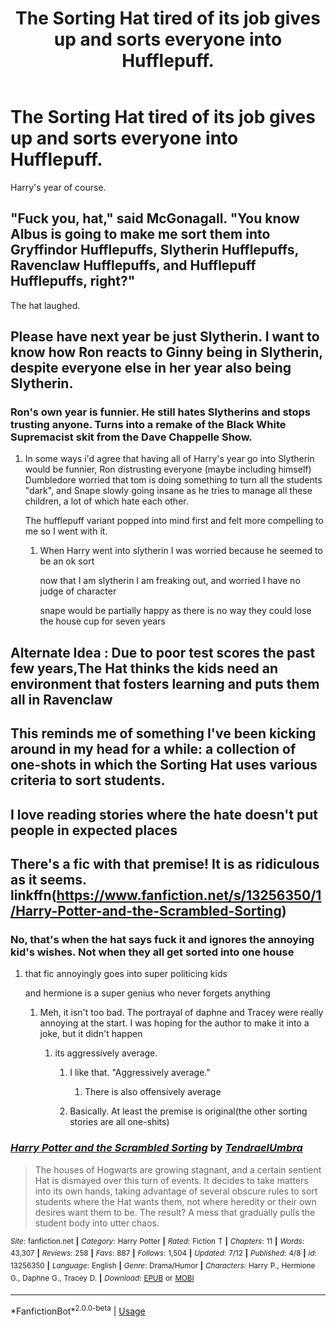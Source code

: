 #+TITLE: The Sorting Hat tired of its job gives up and sorts everyone into Hufflepuff.

* The Sorting Hat tired of its job gives up and sorts everyone into Hufflepuff.
:PROPERTIES:
:Author: bonsly24
:Score: 59
:DateUnix: 1564355819.0
:DateShort: 2019-Jul-29
:FlairText: Prompt
:END:
Harry's year of course.


** "Fuck you, hat," said McGonagall. "You know Albus is going to make me sort them into Gryffindor Hufflepuffs, Slytherin Hufflepuffs, Ravenclaw Hufflepuffs, and Hufflepuff Hufflepuffs, right?"

The hat laughed.
:PROPERTIES:
:Author: kenneth1221
:Score: 67
:DateUnix: 1564360187.0
:DateShort: 2019-Jul-29
:END:


** Please have next year be just Slytherin. I want to know how Ron reacts to Ginny being in Slytherin, despite everyone else in her year also being Slytherin.
:PROPERTIES:
:Author: The379thHero
:Score: 31
:DateUnix: 1564363123.0
:DateShort: 2019-Jul-29
:END:

*** Ron's own year is funnier. He still hates Slytherins and stops trusting anyone. Turns into a remake of the Black White Supremacist skit from the Dave Chappelle Show.
:PROPERTIES:
:Author: Project_Independence
:Score: 25
:DateUnix: 1564375516.0
:DateShort: 2019-Jul-29
:END:

**** In some ways i'd agree that having all of Harry's year go into Slytherin would be funnier, Ron distrusting everyone (maybe including himself) Dumbledore worried that tom is doing something to turn all the students "dark", and Snape slowly going insane as he tries to manage all these children, a lot of which hate each other.

The hufflepuff variant popped into mind first and felt more compelling to me so I went with it.
:PROPERTIES:
:Author: bonsly24
:Score: 16
:DateUnix: 1564378581.0
:DateShort: 2019-Jul-29
:END:

***** When Harry went into slytherin I was worried because he seemed to be an ok sort

now that I am slytherin I am freaking out, and worried I have no judge of character

snape would be partially happy as there is no way they could lose the house cup for seven years
:PROPERTIES:
:Author: CommanderL3
:Score: 9
:DateUnix: 1564398331.0
:DateShort: 2019-Jul-29
:END:


** Alternate Idea : Due to poor test scores the past few years,The Hat thinks the kids need an environment that fosters learning and puts them all in Ravenclaw
:PROPERTIES:
:Author: Bleepbloopbotz2
:Score: 12
:DateUnix: 1564404771.0
:DateShort: 2019-Jul-29
:END:


** This reminds me of something I've been kicking around in my head for a while: a collection of one-shots in which the Sorting Hat uses various criteria to sort students.
:PROPERTIES:
:Author: LittleDinghy
:Score: 8
:DateUnix: 1564414923.0
:DateShort: 2019-Jul-29
:END:


** I love reading stories where the hate doesn't put people in expected places
:PROPERTIES:
:Author: premar16
:Score: 2
:DateUnix: 1564391768.0
:DateShort: 2019-Jul-29
:END:


** There's a fic with that premise! It is as ridiculous as it seems. linkffn([[https://www.fanfiction.net/s/13256350/1/Harry-Potter-and-the-Scrambled-Sorting]])
:PROPERTIES:
:Author: Kitty_Burglar
:Score: 0
:DateUnix: 1564376444.0
:DateShort: 2019-Jul-29
:END:

*** No, that's when the hat says fuck it and ignores the annoying kid's wishes. Not when they all get sorted into one house
:PROPERTIES:
:Score: 8
:DateUnix: 1564376955.0
:DateShort: 2019-Jul-29
:END:

**** that fic annoyingly goes into super politicing kids

and hermione is a super genius who never forgets anything
:PROPERTIES:
:Author: CommanderL3
:Score: 6
:DateUnix: 1564400348.0
:DateShort: 2019-Jul-29
:END:

***** Meh, it isn't too bad. The portrayal of daphne and Tracey were really annoying at the start. I was hoping for the author to make it into a joke, but it didn't happen
:PROPERTIES:
:Score: 2
:DateUnix: 1564400758.0
:DateShort: 2019-Jul-29
:END:

****** its aggressively average.
:PROPERTIES:
:Author: CommanderL3
:Score: 4
:DateUnix: 1564401074.0
:DateShort: 2019-Jul-29
:END:

******* I like that. "Aggressively average."
:PROPERTIES:
:Author: OrionTheRed
:Score: 1
:DateUnix: 1564403440.0
:DateShort: 2019-Jul-29
:END:

******** There is also offensively average
:PROPERTIES:
:Author: CommanderL3
:Score: 2
:DateUnix: 1564403933.0
:DateShort: 2019-Jul-29
:END:


******* Basically. At least the premise is original(the other sorting stories are all one-shits)
:PROPERTIES:
:Score: 1
:DateUnix: 1564413204.0
:DateShort: 2019-Jul-29
:END:


*** [[https://www.fanfiction.net/s/13256350/1/][*/Harry Potter and the Scrambled Sorting/*]] by [[https://www.fanfiction.net/u/3831521/TendraelUmbra][/TendraelUmbra/]]

#+begin_quote
  The houses of Hogwarts are growing stagnant, and a certain sentient Hat is dismayed over this turn of events. It decides to take matters into its own hands, taking advantage of several obscure rules to sort students where the Hat wants them, not where heredity or their own desires want them to be. The result? A mess that gradually pulls the student body into utter chaos.
#+end_quote

^{/Site/:} ^{fanfiction.net} ^{*|*} ^{/Category/:} ^{Harry} ^{Potter} ^{*|*} ^{/Rated/:} ^{Fiction} ^{T} ^{*|*} ^{/Chapters/:} ^{11} ^{*|*} ^{/Words/:} ^{43,307} ^{*|*} ^{/Reviews/:} ^{258} ^{*|*} ^{/Favs/:} ^{887} ^{*|*} ^{/Follows/:} ^{1,504} ^{*|*} ^{/Updated/:} ^{7/12} ^{*|*} ^{/Published/:} ^{4/8} ^{*|*} ^{/id/:} ^{13256350} ^{*|*} ^{/Language/:} ^{English} ^{*|*} ^{/Genre/:} ^{Drama/Humor} ^{*|*} ^{/Characters/:} ^{Harry} ^{P.,} ^{Hermione} ^{G.,} ^{Daphne} ^{G.,} ^{Tracey} ^{D.} ^{*|*} ^{/Download/:} ^{[[http://www.ff2ebook.com/old/ffn-bot/index.php?id=13256350&source=ff&filetype=epub][EPUB]]} ^{or} ^{[[http://www.ff2ebook.com/old/ffn-bot/index.php?id=13256350&source=ff&filetype=mobi][MOBI]]}

--------------

*FanfictionBot*^{2.0.0-beta} | [[https://github.com/tusing/reddit-ffn-bot/wiki/Usage][Usage]]
:PROPERTIES:
:Author: FanfictionBot
:Score: 1
:DateUnix: 1564376458.0
:DateShort: 2019-Jul-29
:END:
